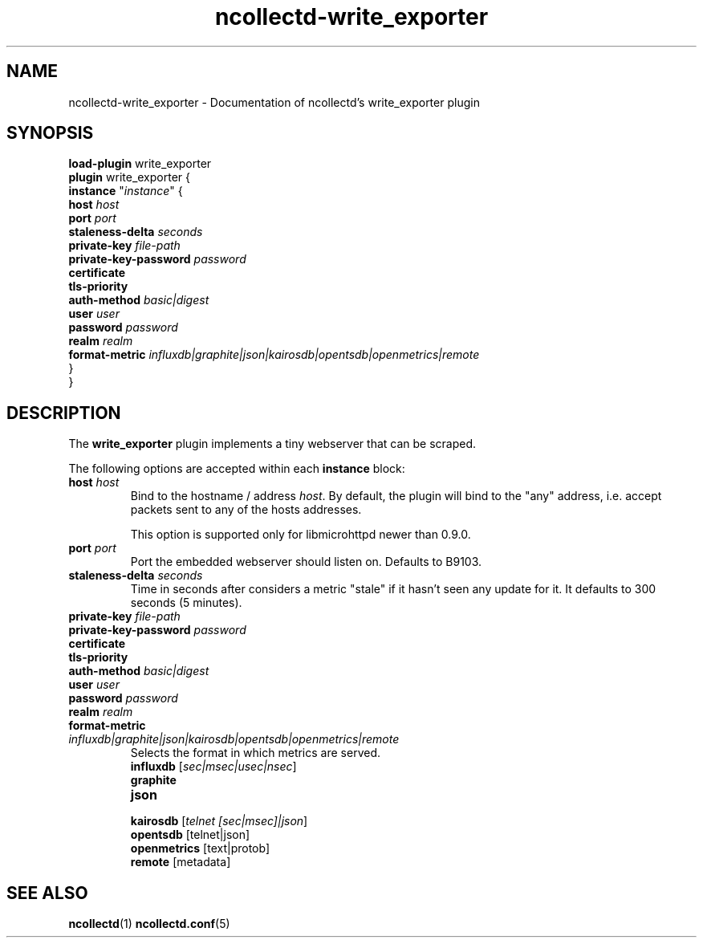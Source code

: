 .\" SPDX-License-Identifier: GPL-2.0-only
.TH ncollectd-write_exporter 5 "@NCOLLECTD_DATE@" "@NCOLLECTD_VERSION@" "ncollectd write_exporter man page"
.SH NAME
ncollectd-write_exporter \- Documentation of ncollectd's write_exporter plugin
.SH SYNOPSIS
\fBload-plugin\fP write_exporter
.br
\fBplugin\fP write_exporter {
    \fBinstance\fP "\fIinstance\fP" {
        \fBhost\fP \fIhost\fP
        \fBport\fP \fIport\fP
        \fBstaleness-delta\fP \fIseconds\fP
        \fBprivate-key\fP \fIfile-path\fP
        \fBprivate-key-password\fP \fIpassword\fP
        \fBcertificate\fP
        \fBtls-priority\fP
        \fBauth-method\fP \fIbasic|digest\fP
        \fBuser\fP \fIuser\fP
        \fBpassword\fP \fIpassword\fP
        \fBrealm\fP \fIrealm\fP
        \fBformat-metric\fP \fIinfluxdb|graphite|json|kairosdb|opentsdb|openmetrics|remote\fP
    }
.br
}
.SH DESCRIPTION
The \fBwrite_exporter\fP plugin implements a tiny webserver that can be scraped.
.PP
The following options are accepted within each \fBinstance\fP block:
.TP
\fBhost\fP \fIhost\fP
Bind to the hostname / address \fIhost\fP. By default, the plugin will bind to the
"any" address, i.e. accept packets sent to any of the hosts addresses.

This option is supported only for libmicrohttpd newer than 0.9.0.
.TP
\fBport\fP \fIport\fP
Port the embedded webserver should listen on. Defaults to \f(CWB9103\fP.
.TP
\fBstaleness-delta\fP \fIseconds\fP
Time in seconds after considers a metric "stale" if it hasn't seen any update for it.
It defaults to \f(CW300\fP seconds (5 minutes).
.TP
\fBprivate-key\fP \fIfile-path\fP
.TP
\fBprivate-key-password\fP \fIpassword\fP
.TP
\fBcertificate\fP
.TP
\fBtls-priority\fP
.TP
\fBauth-method\fP \fIbasic|digest\fP
.TP
\fBuser\fP \fIuser\fP
.TP
\fBpassword\fP \fIpassword\fP
.TP
\fBrealm\fP \fIrealm\fP
.TP
\fBformat-metric\fP \fIinfluxdb|graphite|json|kairosdb|opentsdb|openmetrics|remote\fP
Selects the format in which metrics are served.
.RS
.TP
\fBinfluxdb\fP [\fIsec|msec|usec|nsec\fP]
.TP
\fBgraphite\fP
.TP
\fBjson\fP
.TP
\fBkairosdb\fP [\fItelnet [sec|msec]|json\fP]
.TP
\fBopentsdb\fP [telnet|json]
.TP
\fBopenmetrics\fP [text|protob]
.TP
\fBremote\fP [metadata]
.RE
.SH "SEE ALSO"
.BR ncollectd (1)
.BR ncollectd.conf (5)
